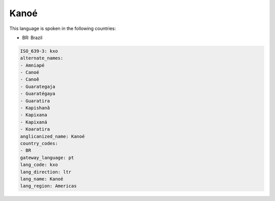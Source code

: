 .. _kxo:

Kanoé
======

This language is spoken in the following countries:

* BR: Brazil

.. code-block:: yaml

    ISO_639-3: kxo
    alternate_names:
    - Amniapé
    - Canoé
    - Canoê
    - Guarategaja
    - Guaratégaya
    - Guaratira
    - Kapishanã
    - Kapixana
    - Kapixaná
    - Koaratira
    anglicanized_name: Kanoé
    country_codes:
    - BR
    gateway_language: pt
    lang_code: kxo
    lang_direction: ltr
    lang_name: Kanoé
    lang_region: Americas
    
